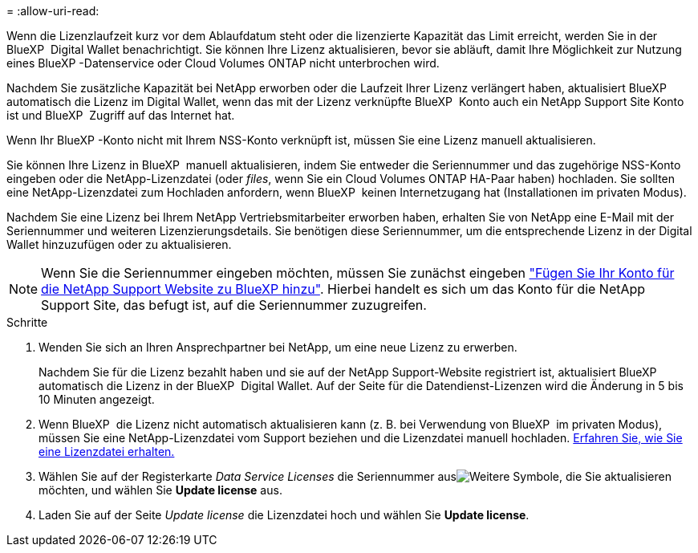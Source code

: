 = 
:allow-uri-read: 


Wenn die Lizenzlaufzeit kurz vor dem Ablaufdatum steht oder die lizenzierte Kapazität das Limit erreicht, werden Sie in der BlueXP  Digital Wallet benachrichtigt. Sie können Ihre Lizenz aktualisieren, bevor sie abläuft, damit Ihre Möglichkeit zur Nutzung eines BlueXP -Datenservice oder Cloud Volumes ONTAP nicht unterbrochen wird.

Nachdem Sie zusätzliche Kapazität bei NetApp erworben oder die Laufzeit Ihrer Lizenz verlängert haben, aktualisiert BlueXP  automatisch die Lizenz im Digital Wallet, wenn das mit der Lizenz verknüpfte BlueXP  Konto auch ein NetApp Support Site Konto ist und BlueXP  Zugriff auf das Internet hat.

Wenn Ihr BlueXP -Konto nicht mit Ihrem NSS-Konto verknüpft ist, müssen Sie eine Lizenz manuell aktualisieren.

Sie können Ihre Lizenz in BlueXP  manuell aktualisieren, indem Sie entweder die Seriennummer und das zugehörige NSS-Konto eingeben oder die NetApp-Lizenzdatei (oder _files_, wenn Sie ein Cloud Volumes ONTAP HA-Paar haben) hochladen. Sie sollten eine NetApp-Lizenzdatei zum Hochladen anfordern, wenn BlueXP  keinen Internetzugang hat (Installationen im privaten Modus).

Nachdem Sie eine Lizenz bei Ihrem NetApp Vertriebsmitarbeiter erworben haben, erhalten Sie von NetApp eine E-Mail mit der Seriennummer und weiteren Lizenzierungsdetails. Sie benötigen diese Seriennummer, um die entsprechende Lizenz in der Digital Wallet hinzuzufügen oder zu aktualisieren.


NOTE: Wenn Sie die Seriennummer eingeben möchten, müssen Sie zunächst eingeben https://docs.netapp.com/us-en/bluexp-setup-admin/task-adding-nss-accounts.html["Fügen Sie Ihr Konto für die NetApp Support Website zu BlueXP hinzu"^]. Hierbei handelt es sich um das Konto für die NetApp Support Site, das befugt ist, auf die Seriennummer zuzugreifen.

.Schritte
. Wenden Sie sich an Ihren Ansprechpartner bei NetApp, um eine neue Lizenz zu erwerben.
+
Nachdem Sie für die Lizenz bezahlt haben und sie auf der NetApp Support-Website registriert ist, aktualisiert BlueXP  automatisch die Lizenz in der BlueXP  Digital Wallet. Auf der Seite für die Datendienst-Lizenzen wird die Änderung in 5 bis 10 Minuten angezeigt.

. Wenn BlueXP  die Lizenz nicht automatisch aktualisieren kann (z. B. bei Verwendung von BlueXP  im privaten Modus), müssen Sie eine NetApp-Lizenzdatei vom Support beziehen und die Lizenzdatei manuell hochladen. <<obtain-license,Erfahren Sie, wie Sie eine Lizenzdatei erhalten.>>
. Wählen Sie auf der Registerkarte _Data Service Licenses_ die Seriennummer ausimage:icon-action.png["Weitere Symbole"], die Sie aktualisieren möchten, und wählen Sie *Update license* aus.
. Laden Sie auf der Seite _Update license_ die Lizenzdatei hoch und wählen Sie *Update license*.

